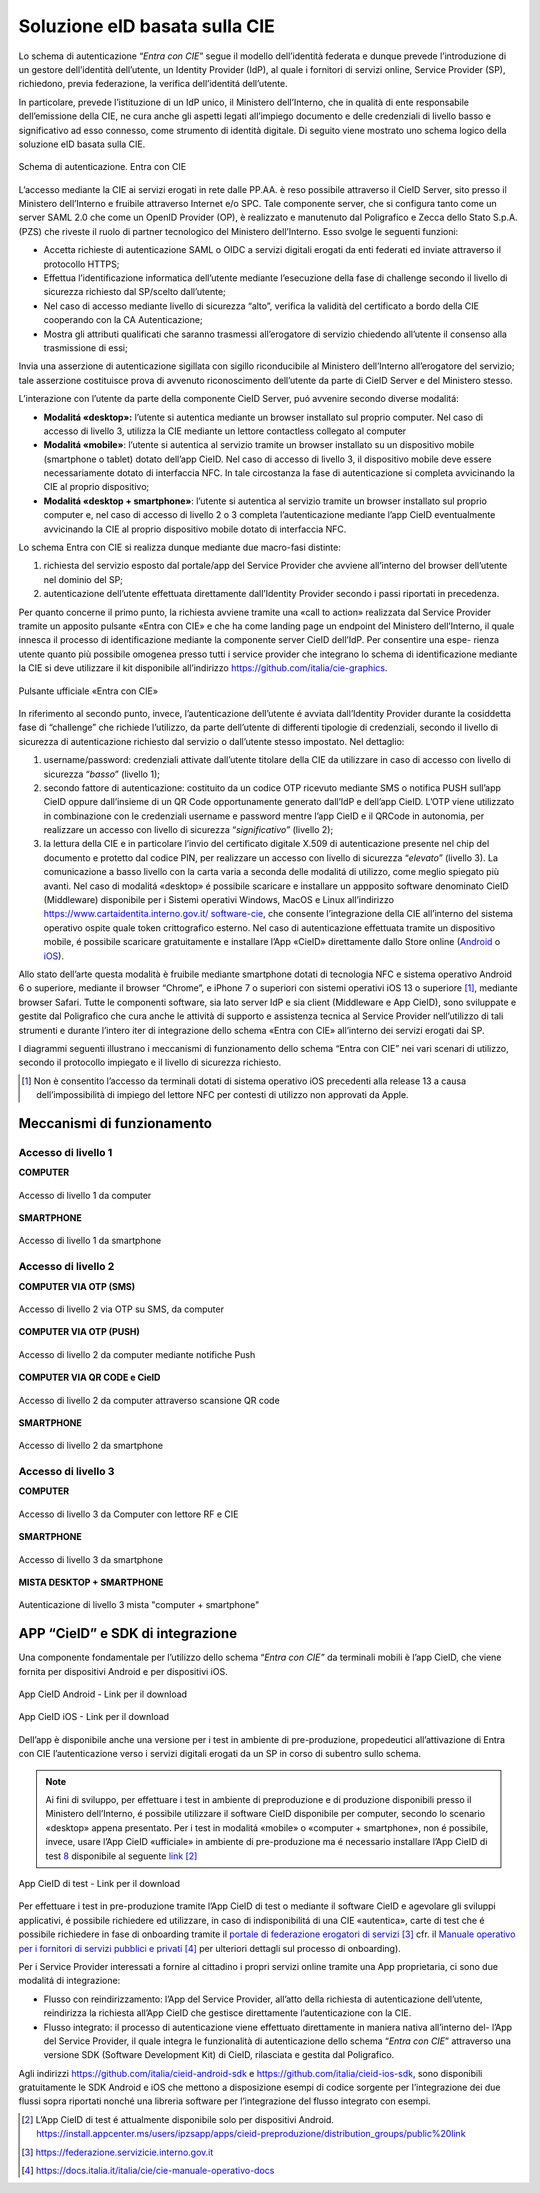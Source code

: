 .. _soluzione-eid-basata-sulla-cie:

Soluzione eID basata sulla CIE
===================================

Lo schema di autenticazione “\ *Entra con CIE*\ ” segue il modello
dell’identità federata e dunque prevede l’introduzione di un gestore
dell’identità dell’utente, un Identity Provider (IdP), al quale i
fornitori di servizi online, Service Provider (SP), richiedono, previa
federazione, la verifica dell’identitá dell’utente.

In particolare, prevede l’istituzione di un IdP unico, il Ministero
dell’Interno, che in qualità di ente responsabile dell’emissione della
CIE, ne cura anche gli aspetti legati all’impiego documento e delle
credenziali di livello basso e significativo ad esso connesso, come
strumento di identità digitale. Di seguito viene mostrato uno schema
logico della soluzione eID basata sulla CIE.

.. figure:: media/image1.png
    :name: schema-cie
    :align: center

    Schema di autenticazione. Entra con CIE 

L’accesso mediante la CIE ai servizi erogati in rete dalle PP.AA. è reso
possibile attraverso il CieID Server, sito presso il Ministero
dell’Interno e fruibile attraverso Internet e/o SPC. Tale componente
server, che si configura tanto come un server SAML 2.0 che come un
OpenID Provider (OP), è realizzato e manutenuto dal Poligrafico e Zecca
dello Stato S.p.A. (PZS) che riveste il ruolo di partner tecnologico del
Ministero dell’Interno. Esso svolge le seguenti funzioni:

-  Accetta richieste di autenticazione SAML o OIDC a servizi digitali
   erogati da enti federati ed inviate attraverso il protocollo HTTPS;

-  Effettua l’identificazione informatica dell’utente mediante
   l’esecuzione della fase di challenge secondo il livello di sicurezza
   richiesto dal SP/scelto dall’utente;

-  Nel caso di accesso mediante livello di sicurezza “alto”, verifica la
   validità del certificato a bordo della CIE cooperando con la CA
   Autenticazione;

-  Mostra gli attributi qualificati che saranno trasmessi all’erogatore
   di servizio chiedendo all’utente il consenso alla trasmissione di
   essi;

Invia una asserzione di autenticazione sigillata con sigillo
riconducibile al Ministero dell’Interno all’erogatore del servizio; tale
asserzione costituisce prova di avvenuto riconoscimento dell’utente da
parte di CieID Server e del Ministero stesso.

L’interazione con l’utente da parte della componente CieID Server, puó
avvenire secondo diverse modalitá:

-  **Modalitá «desktop»:** l’utente si autentica mediante un browser
   installato sul proprio computer. Nel caso di accesso di livello 3,
   utilizza la CIE mediante un lettore contactless collegato al computer

-  **Modalitá «mobile»**: l’utente si autentica al servizio tramite un
   browser installato su un dispositivo mobile (smartphone o tablet)
   dotato dell’app CieID. Nel caso di accesso di livello 3, il
   dispositivo mobile deve essere necessariamente dotato di interfaccia
   NFC. In tale circostanza la fase di autenticazione si completa
   avvicinando la CIE al proprio dispositivo;

-  **Modalitá «desktop + smartphone»**: l’utente si autentica al
   servizio tramite un browser installato sul proprio computer e, nel
   caso di accesso di livello 2 o 3 completa l’autenticazione mediante
   l’app CieID eventualmente avvicinando la CIE al proprio dispositivo
   mobile dotato di interfaccia NFC.

Lo schema Entra con CIE si realizza dunque mediante due macro-fasi
distinte:

1. richiesta del servizio esposto dal portale/app del Service Provider
   che avviene all’interno del browser dell’utente nel dominio del SP;

2. autenticazione dell’utente effettuata direttamente dall’Identity
   Provider secondo i passi riportati in precedenza.

Per quanto concerne il primo punto, la richiesta avviene tramite una
«call to action» realizzata dal Service Provider tramite un apposito
pulsante «Entra con CIE» e che ha come landing page un endpoint del
Ministero dell’Interno, il quale innesca il processo di identificazione
mediante la componente server CieID dell’IdP. Per consentire una espe-
rienza utente quanto più possibile omogenea presso tutti i service
provider che integrano lo schema di identificazione mediante la CIE si
deve utilizzare il kit disponibile all’indirizzo
https://github.com/italia/cie-graphics.

.. figure:: media/image2.jpg
    :name: button-ecc
    :align: center

    Pulsante ufficiale «Entra con CIE»

In riferimento al secondo punto, invece, l’autenticazione dell’utente é
avviata dall’Identity Provider durante la cosiddetta fase di “challenge”
che richiede l’utilizzo, da parte dell’utente di differenti tipologie di
credenziali, secondo il livello di sicurezza di autenticazione richiesto
dal servizio o dall’utente stesso impostato. Nel dettaglio:

1. username/password: credenziali attivate dall’utente titolare della
   CIE da utilizzare in caso di accesso con livello di sicurezza
   “\ *basso*\ ” (livello 1);

2. secondo fattore di autenticazione: costituito da un codice OTP
   ricevuto mediante SMS o notifica PUSH sull’app CieID oppure
   dall’insieme di un QR Code opportunamente generato dall’IdP e
   dell’app CieID. L’OTP viene utilizzato in combinazione con le
   credenziali username e password mentre l’app CieID e il QRCode in
   autonomia, per realizzare un accesso con livello di sicurezza
   “\ *significativo”* (livello 2);

3. la lettura della CIE e in particolare l’invio del certificato
   digitale X.509 di autenticazione presente nel chip del documento e
   protetto dal codice PIN, per realizzare un accesso con livello di
   sicurezza “\ *elevato*\ ” (livello 3). La comunicazione a basso
   livello con la carta varia a seconda delle modalitá di utilizzo, come
   meglio spiegato più avanti. Nel caso di modalitá «desktop» é
   possibile scaricare e installare un appposito software denominato
   CieID (Middleware) disponibile per i Sistemi operativi Windows, MacOS
   e Linux all’indirizzo
   `https://www.cartaidentita.interno.gov.it/ <https://www.cartaidentita.interno.gov.it/software-cie>`__
   `software-cie <https://www.cartaidentita.interno.gov.it/software-cie>`__,
   che consente l’integrazione della CIE all’interno del sistema
   operativo ospite quale token crittografico esterno. Nel caso di
   autenticazione effettuata tramite un dispositivo mobile, é possibile
   scaricare gratuitamente e installare l’App «CieID» direttamente dallo
   Store online
   (`Android <https://play.google.com/store/apps/details?id=it.ipzs.cieid>`__
   o `iOS <https://apps.apple.com/it/app/cieid/id1504644677>`__).

Allo stato dell’arte questa modalità è fruibile mediante smartphone
dotati di tecnologia NFC e sistema operativo Android 6 o superiore,
mediante il browser “Chrome”, e iPhone 7 o superiori con sistemi
operativi iOS 13 o superiore [1]_, mediante browser Safari. Tutte le
componenti software, sia lato server IdP e sia client (Middleware e App
CieID), sono sviluppate e gestite dal Poligrafico che cura anche le
attività di supporto e assistenza tecnica al Service Provider
nell’utilizzo di tali strumenti e durante l’intero iter di integrazione
dello schema «Entra con CIE» all’interno dei servizi erogati dai SP.

I diagrammi seguenti illustrano i meccanismi di funzionamento dello
schema “Entra con CIE” nei vari scenari di utilizzo, secondo il
protocollo impiegato e il livello di sicurezza richiesto.
  
.. [1]
   Non è consentito l’accesso da terminali dotati di sistema operativo
   iOS precedenti alla release 13 a causa dell’impossibilità di impiego
   del lettore NFC per contesti di utilizzo non approvati da Apple.
   
.. _sec-meccanismi:

Meccanismi di funzionamento
---------------------------------


Accesso di livello 1 
~~~~~~~~~~~~~~~~~~~~~~~~~~~~

**COMPUTER**

.. figure:: media/image3.png
    :name: accesso-livello1-pc
    :align: center

    Accesso di livello 1 da computer

**SMARTPHONE**

.. figure:: media/image4.jpg
    :name: accesso-livello1-sm
    :align: center

    Accesso di livello 1 da smartphone

Accesso di livello 2 
~~~~~~~~~~~~~~~~~~~~~~~~~~~~

**COMPUTER VIA OTP (SMS)**

.. figure:: media/image5.png
    :name: accesso-livello2-pc
    :align: center

    Accesso di livello 2 via OTP su SMS, da computer

**COMPUTER VIA OTP (PUSH)**

.. figure:: media/image6.png
    :name: accesso-livello2-pc
    :align: center

    Accesso di livello 2 da computer mediante notifiche Push

**COMPUTER VIA QR CODE e CieID**

.. figure:: media/image7.png
    :name: accesso-livello2-qr
    :align: center

    Accesso di livello 2 da computer attraverso scansione QR code

**SMARTPHONE**

.. figure:: media/image8.png
    :name: accesso-livello2-sm
    :align: center

    Accesso di livello 2 da smartphone

Accesso di livello 3 
~~~~~~~~~~~~~~~~~~~~~~~~~~~~~

**COMPUTER**

.. figure:: media/image9.png
    :name: accesso-livello3-pccie
    :align: center

    Accesso di livello 3 da Computer con lettore RF e CIE

**SMARTPHONE**

.. figure:: media/image10.png
    :name: accesso-livello3-sm
    :align: center

    Accesso di livello 3 da smartphone

**MISTA DESKTOP + SMARTPHONE**

.. figure:: media/image11.png
    :name: accesso-livello3-pcsm
    :align: center

    Autenticazione di livello 3 mista "computer + smartphone"

.. _sec-app:

APP “CieID” e SDK di integrazione
----------------------------------------

Una componente fondamentale per l’utilizzo dello schema “\ *Entra con
CIE”* da terminali mobili è l’app CieID, che viene fornita per
dispositivi Android e per dispositivi iOS.

.. figure:: media/image12.png
    :name: cie-android
    :align: center

    App CieID Android - Link per il download

.. figure:: media/image13.png
    :name: button-ecc
    :align: center

    App CieID iOS - Link per il download

Dell’app è disponibile anche una versione per i test in ambiente di
pre-produzione, propedeutici all’attivazione di Entra con CIE
l’autenticazione verso i servizi digitali erogati da un SP in corso di
subentro sullo schema.

.. note:: 

	Ai fini di sviluppo, per effettuare i test in ambiente di
	preproduzione e di produzione disponibili presso il Ministero
	dell’Interno, é possibile utilizzare il software CieID disponibile per
	computer, secondo lo scenario «desktop» appena presentato. Per i test in
	modalitá «mobile» o «computer + smartphone», non é possibile, invece,
	usare l’App CieID «ufficiale» in ambiente di pre-produzione ma é
	necessario installare l’App CieID di test \ `8 <#_heading=h.26in1rg>`__
	disponibile al seguente
	`link <https://install.appcenter.ms/users/ipzsapp/apps/cieid-preproduzione/distribution_groups/public%20link>`__\  [2]_

.. figure:: media/image14.png
    :name: cieid-test
    :align: center

    App CieID di test - Link per il download

Per effettuare i test in pre-produzione tramite l’App CieID di test o
mediante il software CieID e agevolare gli sviluppi applicativi, é
possibile richiedere ed utilizzare, in caso di indisponibilitá di una
CIE «autentica», carte di test che é possibile richiedere in fase di
onboarding tramite il `portale di federazione erogatori di
servizi <https://federazione.servizicie.interno.gov.it/>`__\  [3]_
cfr. il `Manuale operativo per i fornitori
di <https://docs.italia.it/italia/cie/cie-manuale-operativo-docs>`__
`servizi pubblici e
privati <https://docs.italia.it/italia/cie/cie-manuale-operativo-docs>`__\  [4]_
per ulteriori dettagli sul processo di onboarding).

Per i Service Provider interessati a fornire al cittadino i propri
servizi online tramite una App proprietaria, ci sono due modalitá di
integrazione:

-  Flusso con reindirizzamento: l’App del Service Provider, all’atto
   della richiesta di autenticazione dell’utente, reindirizza la
   richiesta all’App CieID che gestisce direttamente l’autenticazione
   con la CIE.

-  Flusso integrato: il processo di autenticazione viene effettuato
   direttamente in maniera nativa all’interno del- l’App del Service
   Provider, il quale integra le funzionalità di autenticazione dello
   schema “\ *Entra con CIE*\ ” attraverso una versione SDK (Software
   Development Kit) di CieID, rilasciata e gestita dal Poligrafico.

Agli indirizzi https://github.com/italia/cieid-android-sdk e
https://github.com/italia/cieid-ios-sdk, sono disponibili gratuitamente
le SDK Android e iOS che mettono a disposizione esempi di codice
sorgente per l’integrazione dei due flussi sopra riportati nonché una
libreria software per l’integrazione del flusso integrato con esempi.

.. [2]
   L’App CieID di test é attualmente disponibile solo per dispositivi
   Android.
   https://install.appcenter.ms/users/ipzsapp/apps/cieid-preproduzione/distribution_groups/public%20link

.. [3]
   https://federazione.servizicie.interno.gov.it

.. [4]
   https://docs.italia.it/italia/cie/cie-manuale-operativo-docs

   
